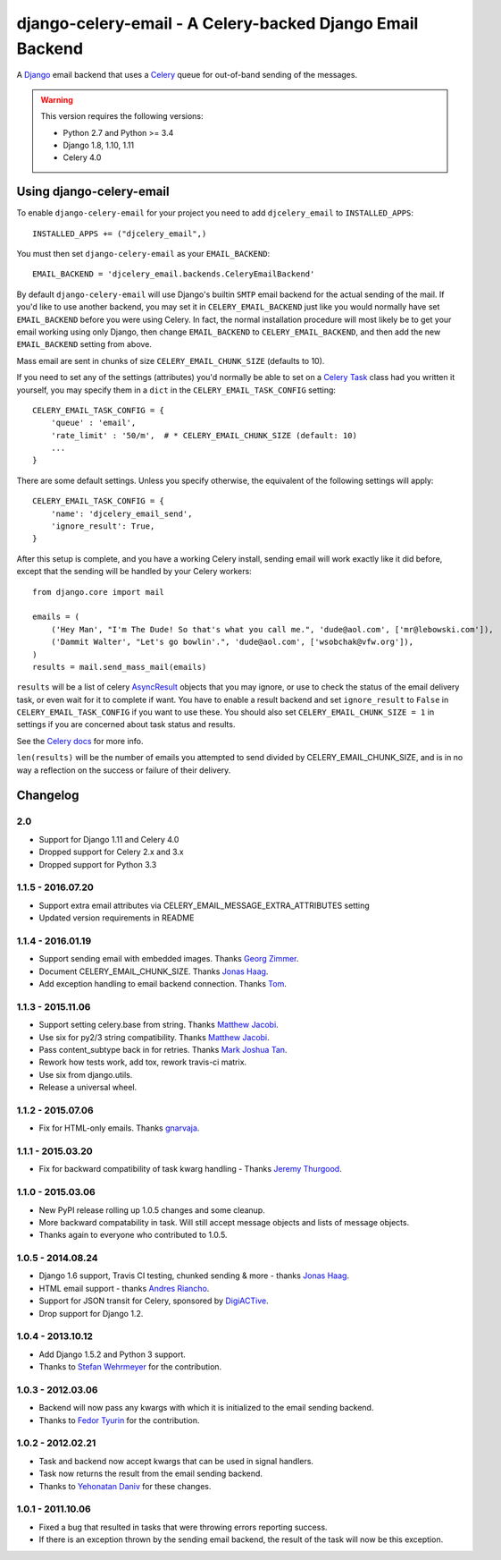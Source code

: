==========================================================
django-celery-email - A Celery-backed Django Email Backend
==========================================================

.. image:: https://img.shields.io/travis/pmclanahan/django-celery-email/master.svg
    :target: https://travis-ci.org/pmclanahan/django-celery-email
.. image:: https://img.shields.io/pypi/v/django-celery-email.svg
    :target: https://pypi.python.org/pypi/django-celery-email

A `Django`_ email backend that uses a `Celery`_ queue for out-of-band sending
of the messages.

.. _`Celery`: http://celeryproject.org/
.. _`Django`: http://www.djangoproject.org/

.. warning::

	This version requires the following versions:

	* Python 2.7 and Python >= 3.4
	* Django 1.8, 1.10, 1.11
	* Celery 4.0

Using django-celery-email
=========================

To enable ``django-celery-email`` for your project you need to add ``djcelery_email`` to
``INSTALLED_APPS``::

    INSTALLED_APPS += ("djcelery_email",)

You must then set ``django-celery-email`` as your ``EMAIL_BACKEND``::

    EMAIL_BACKEND = 'djcelery_email.backends.CeleryEmailBackend'

By default ``django-celery-email`` will use Django's builtin ``SMTP`` email backend
for the actual sending of the mail. If you'd like to use another backend, you
may set it in ``CELERY_EMAIL_BACKEND`` just like you would normally have set
``EMAIL_BACKEND`` before you were using Celery. In fact, the normal installation
procedure will most likely be to get your email working using only Django, then
change ``EMAIL_BACKEND`` to ``CELERY_EMAIL_BACKEND``, and then add the new
``EMAIL_BACKEND`` setting from above.

Mass email are sent in chunks of size ``CELERY_EMAIL_CHUNK_SIZE`` (defaults to 10).

If you need to set any of the settings (attributes) you'd normally be able to set on a
`Celery Task`_ class had you written it yourself, you may specify them in a ``dict``
in the ``CELERY_EMAIL_TASK_CONFIG`` setting::

    CELERY_EMAIL_TASK_CONFIG = {
        'queue' : 'email',
        'rate_limit' : '50/m',  # * CELERY_EMAIL_CHUNK_SIZE (default: 10)
        ...
    }

There are some default settings. Unless you specify otherwise, the equivalent of the
following settings will apply::

    CELERY_EMAIL_TASK_CONFIG = {
        'name': 'djcelery_email_send',
        'ignore_result': True,
    }

After this setup is complete, and you have a working Celery install, sending
email will work exactly like it did before, except that the sending will be
handled by your Celery workers::

    from django.core import mail

    emails = (
        ('Hey Man', "I'm The Dude! So that's what you call me.", 'dude@aol.com', ['mr@lebowski.com']),
        ('Dammit Walter', "Let's go bowlin'.", 'dude@aol.com', ['wsobchak@vfw.org']),
    )
    results = mail.send_mass_mail(emails)

``results`` will be a list of celery `AsyncResult`_ objects that you may ignore, or use to check the
status of the email delivery task, or even wait for it to complete if want. You have to enable a result
backend and set ``ignore_result`` to ``False`` in ``CELERY_EMAIL_TASK_CONFIG`` if you want to use these.
You should also set ``CELERY_EMAIL_CHUNK_SIZE = 1`` in settings if you are concerned about task status
and results.

See the `Celery docs`_ for more info.


``len(results)`` will be the number of emails you attempted to send divided by CELERY_EMAIL_CHUNK_SIZE, and is in no way a reflection on the success or failure
of their delivery.

.. _`Celery Task`: http://celery.readthedocs.org/en/latest/userguide/tasks.html#basics
.. _`Celery docs`: http://celery.readthedocs.org/en/latest/userguide/tasks.html#task-states
.. _`AsyncResult`: http://celery.readthedocs.org/en/latest/reference/celery.result.html#celery.result.AsyncResult

Changelog
=========

2.0
---
* Support for Django 1.11 and Celery 4.0
* Dropped support for Celery 2.x and 3.x
* Dropped support for Python 3.3

1.1.5 - 2016.07.20
------------------
* Support extra email attributes via CELERY_EMAIL_MESSAGE_EXTRA_ATTRIBUTES setting
* Updated version requirements in README


1.1.4 - 2016.01.19
------------------

* Support sending email with embedded images. Thanks `Georg Zimmer`_.
* Document CELERY_EMAIL_CHUNK_SIZE. Thanks `Jonas Haag`_.
* Add exception handling to email backend connection. Thanks `Tom`_.

.. _Georg Zimmer: https://github.com/georgmzimmer
.. _Tom: https://github.com/tomleo

1.1.3 - 2015.11.06
------------------

* Support setting celery.base from string. Thanks `Matthew Jacobi`_.
* Use six for py2/3 string compatibility. Thanks `Matthew Jacobi`_.
* Pass content_subtype back in for retries. Thanks `Mark Joshua Tan`_.
* Rework how tests work, add tox, rework travis-ci matrix.
* Use six from django.utils.
* Release a universal wheel.

.. _Matthew Jacobi: https://github.com/oppianmatt
.. _Mark Joshua Tan: https://github.com/mark-tan

1.1.2 - 2015.07.06
------------------

* Fix for HTML-only emails. Thanks `gnarvaja`_.

.. _gnarvaja: https://github.com/gnarvaja

1.1.1 - 2015.03.20
------------------

* Fix for backward compatibility of task kwarg handling - Thanks `Jeremy Thurgood`_.

.. _Jeremy Thurgood: https://github.com/jerith

1.1.0 - 2015.03.06
------------------

* New PyPI release rolling up 1.0.5 changes and some cleanup.
* More backward compatability in task. Will still accept message objects and lists of message objects.
* Thanks again to everyone who contributed to 1.0.5.

1.0.5 - 2014.08.24
------------------

* Django 1.6 support, Travis CI testing, chunked sending & more - thanks `Jonas Haag`_.
* HTML email support - thanks `Andres Riancho`_.
* Support for JSON transit for Celery, sponsored by `DigiACTive`_.
* Drop support for Django 1.2.

.. _`Jonas Haag`: https://github.com/jonashaag
.. _`Andres Riancho`: https://github.com/andresriancho
.. _`DigiACTive`: https://github.com/digiactive

1.0.4 - 2013.10.12
------------------

* Add Django 1.5.2 and Python 3 support.
* Thanks to `Stefan Wehrmeyer`_ for the contribution.

.. _`Stefan Wehrmeyer`: https://github.com/stefanw

1.0.3 - 2012.03.06
------------------

* Backend will now pass any kwargs with which it is initialized to the
  email sending backend.
* Thanks to `Fedor Tyurin`_ for the contribution.

.. _`Fedor Tyurin`: https://bitbucket.org/ftyurin


1.0.2 - 2012.02.21
------------------

* Task and backend now accept kwargs that can be used in signal handlers.
* Task now returns the result from the email sending backend.
* Thanks to `Yehonatan Daniv`_ for these changes.

.. _`Yehonatan Daniv`: https://bitbucket.org/ydaniv

1.0.1 - 2011.10.06
------------------

* Fixed a bug that resulted in tasks that were throwing errors reporting success.
* If there is an exception thrown by the sending email backend, the result of the task will
  now be this exception.


